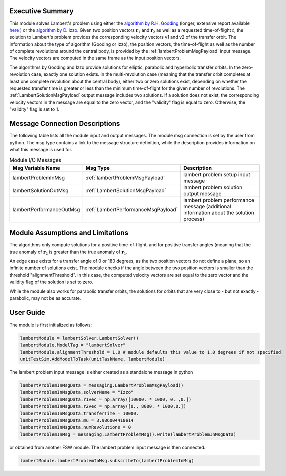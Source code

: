 Executive Summary
-----------------
This module solves Lambert's problem using either the `algorithm by R.H. Gooding <https://doi.org/10.1007/BF00049511>`__ (longer, extensive report available `here <https://apps.dtic.mil/sti/citations/ADA200383>`__ ) or the `algorithm by D. Izzo <https://doi.org/10.1007/s10569-014-9587-y>`__. Given two position vectors :math:`\mathbf{r}_{1}` and :math:`\mathbf{r}_{2}` as well as a requested time-of-flight :math:`t`, the solution to Lambert's problem provides the corresponding velocity vectors v1 and v2 of the transfer orbit. The information about the type of algorithm (Gooding or Izzo), the position vectors, the time-of-flight as well as the number of complete revolutions around the central body, is provided by the :ref:`lambertProblemMsgPayload` input message. The velocity vectors are computed in the same frame as the input position vectors.

The algorithms by Gooding and Izzo provide solutions for elliptic, parabolic and hyperbolic transfer orbits. In the zero-revolution case, exactly one solution exists. In the multi-revolution case (meaning that the transfer orbit completes at least one complete revolution about the central body), either two or zero solutions exist, depending on whether the requested transfer time is greater or less than the minimum time-of-flight for the given number of revolutions. The :ref:`LambertSolutionMsgPayload` output message includes two solutions. If a solution does not exist, the corresponding velocity vectors in the message are equal to the zero vector, and the "validity" flag is equal to zero. Otherwise, the "validity" flag is set to 1.

Message Connection Descriptions
-------------------------------
The following table lists all the module input and output messages.
The module msg connection is set by the user from python.
The msg type contains a link to the message structure definition, while the description
provides information on what this message is used for.

.. list-table:: Module I/O Messages
    :widths: 25 25 50
    :header-rows: 1

    * - Msg Variable Name
      - Msg Type
      - Description
    * - lambertProblemInMsg
      - :ref:`lambertProblemMsgPayload`
      - lambert problem setup input message
    * - lambertSolutionOutMsg
      - :ref:`LambertSolutionMsgPayload`
      - lambert problem solution output message
    * - lambertPerformanceOutMsg
      - :ref:`LambertPerformanceMsgPayload`
      - lambert problem performance message (additional information about the solution process)

Module Assumptions and Limitations
----------------------------------
The algorithms only compute solutions for a positive time-of-flight, and for positive transfer angles (meaning that the true anomaly of :math:`\mathbf{r}_{2}` is greater than the true anomaly of :math:`\mathbf{r}_{1}`.

An edge case exists for a transfer angle of 0 or 180 degrees, as the two position vectors do not define a plane, so an infinite number of solutions exist. The module checks if the angle between the two position vectors is smaller than the threshold "alignmentThreshold". In this case, the computed velocity vectors are set equal to the zero vector and the validity flag of the solution is set to zero.

While the module also works for parabolic transfer orbits, the solutions for orbits that are very close to - but not exactly - parabolic, may not be as accurate.

User Guide
----------
The module is first initialized as follows:

.. code-block:: python

    lambertModule = lambertSolver.LambertSolver()
    lambertModule.ModelTag = "lambertSolver"
    lambertModule.alignmentThreshold = 1.0 # module defaults this value to 1.0 degrees if not specified
    unitTestSim.AddModelToTask(unitTaskName, lambertModule)

The lambert problem input message is either created as a standalone message in python

.. code-block:: python

    lambertProblemInMsgData = messaging.LambertProblemMsgPayload()
    lambertProblemInMsgData.solverName = "Izzo"
    lambertProblemInMsgData.r1vec = np.array([10000. * 1000, 0. ,0.])
    lambertProblemInMsgData.r2vec = np.array([0., 8000. * 1000,0.])
    lambertProblemInMsgData.transferTime = 10000.
    lambertProblemInMsgData.mu = 3.986004418e14
    lambertProblemInMsgData.numRevolutions = 0
    lambertProblemInMsg = messaging.LambertProblemMsg().write(lambertProblemInMsgData)

or obtained from another FSW module. The lambert problem input message is then connected.

.. code-block:: python

    lambertModule.lambertProblemInMsg.subscribeTo(lambertProblemInMsg)
